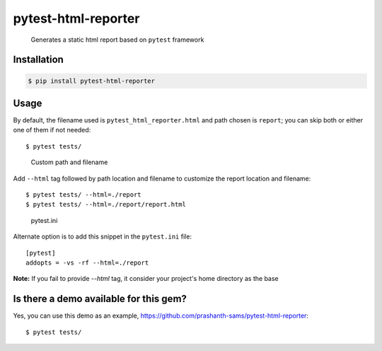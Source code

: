 =====================
pytest-html-reporter
=====================

.. image:: https://badge.fury.io/py/pytest-html-reporter.svg
    :target: https://badge.fury.io/py/pytest-html-reporter
    :alt: PyPI version

.. image:: https://travis-ci.com/prashanth-sams/pytest-html-reporter.svg?branch=master
    :target: https://travis-ci.com/prashanth-sams/pytest-html-reporter
    :alt: Build Status

.. image:: https://pepy.tech/badge/pytest-html-reporter
    :target: https://pepy.tech/project/pytest-html-reporter
    :alt: Downloads


..

        Generates a static html report based on ``pytest`` framework


.. image:: ./PHR.png
   :alt: pytest-html-reporter


Installation
------------

.. code-block:: console

    $ pip install pytest-html-reporter


Usage
------------

By default, the filename used is ``pytest_html_reporter.html`` and path chosen is ``report``; you can skip both or either
one of them if not needed::

    $ pytest tests/


..

        Custom path and filename

Add ``--html`` tag followed by path location and filename to customize the report location and filename::

    $ pytest tests/ --html=./report
    $ pytest tests/ --html=./report/report.html

..

        pytest.ini

Alternate option is to add this snippet in the ``pytest.ini`` file::

    [pytest]
    addopts = -vs -rf --html=./report

**Note:** If you fail to provide `--html` tag, it consider your project's home directory as the base

.. image:: https://i.imgur.com/cDIp9JG.jpg
    :width: 100 px
    :align: center
    :height: 100 px
    :alt: pytest-html-reporter


Is there a demo available for this gem?
------------

Yes, you can use this demo as an example, https://github.com/prashanth-sams/pytest-html-reporter::

    $ pytest tests/